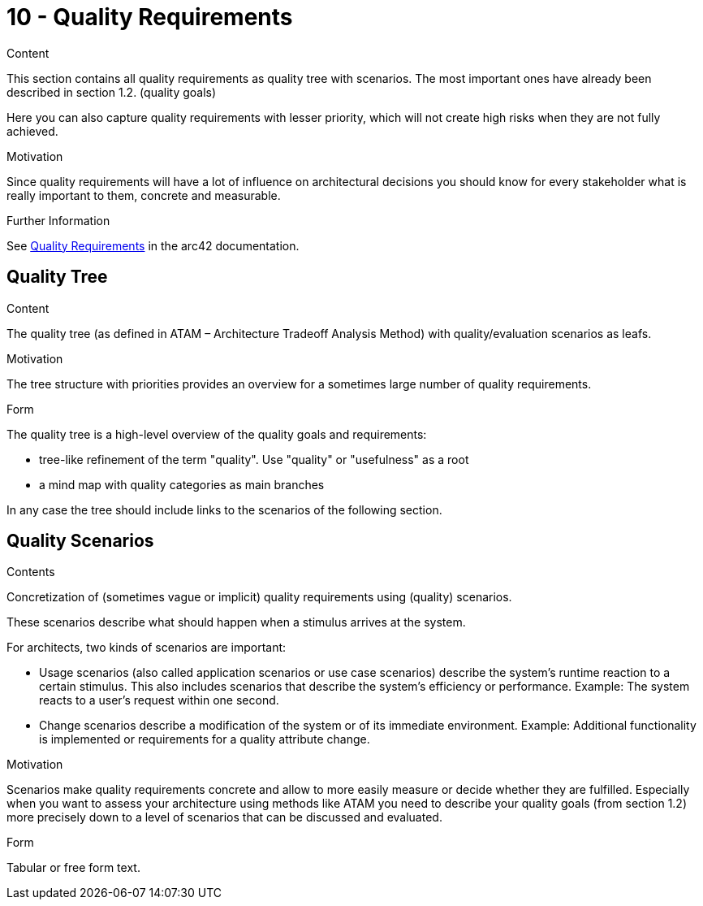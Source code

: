 = 10 - Quality Requirements
:description: This section contains all quality requirements with scenarios.

.Content
This section contains all quality requirements as quality tree with scenarios. The most important ones have already been described in section 1.2. (quality goals)

Here you can also capture quality requirements with lesser priority, which will not create high risks when they are not fully achieved.

.Motivation
Since quality requirements will have a lot of influence on architectural decisions you should know for every stakeholder what is really important to them, concrete and measurable.

.Further Information
See https://docs.arc42.org/section-10/[Quality Requirements] in the arc42 documentation.

== Quality Tree

.Content
The quality tree (as defined in ATAM – Architecture Tradeoff Analysis Method) with quality/evaluation scenarios as leafs.

.Motivation
The tree structure with priorities provides an overview for a sometimes large number of quality requirements.

.Form
The quality tree is a high-level overview of the quality goals and requirements:

* tree-like refinement of the term "quality". Use "quality" or "usefulness" as a root
* a mind map with quality categories as main branches

In any case the tree should include links to the scenarios of the following section.

== Quality Scenarios

.Contents
Concretization of (sometimes vague or implicit) quality requirements using (quality) scenarios.

These scenarios describe what should happen when a stimulus arrives at the system.

For architects, two kinds of scenarios are important:

* Usage scenarios (also called application scenarios or use case scenarios) describe the system’s runtime reaction to a certain stimulus. This also includes scenarios that describe the system’s efficiency or performance. Example: The system reacts to a user’s request within one second.
* Change scenarios describe a modification of the system or of its immediate environment. Example: Additional functionality is implemented or requirements for a quality attribute change.

.Motivation
Scenarios make quality requirements concrete and allow to more easily measure or decide whether they are fulfilled. Especially when you want to assess your architecture using methods like ATAM you need to describe your quality goals (from section 1.2) more precisely down to a level of scenarios that can be discussed and evaluated.

.Form
Tabular or free form text.
